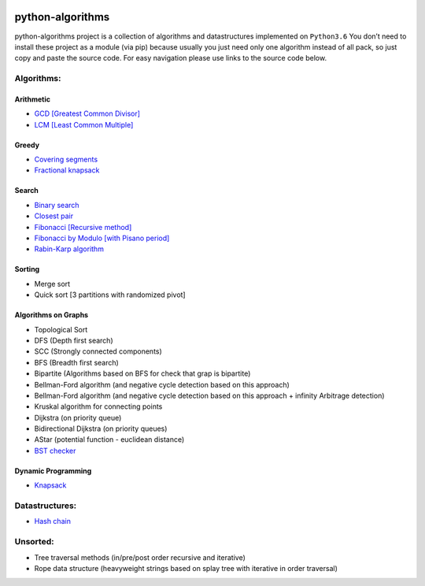 |Build Status| |Coverage Status| |Documentation Status|

python-algorithms
=================

python-algorithms project is a collection of algorithms and datastructures implemented on
``Python3.6`` You don’t need to install these project as a module (via
pip) because usually you just need only one algorithm instead of all
pack, so just copy and paste the source code. For easy navigation please
use links to the source code below.

Algorithms:
-----------------------

Arithmetic
~~~~~~~~~~

-  `GCD [Greatest Common Divisor] <algorithms/arithmetic/gcd.py>`__
-  `LCM [Least Common Multiple] <algorithms/arithmetic/lcm.py>`__

Greedy
~~~~~~

-  `Covering segments <algorithms/greedy/covering_segments.py>`__
-  `Fractional knapsack <algorithms/greedy/fractional_knapsack.py>`__

Search
~~~~~~

-  `Binary search <algorithms/search/binary_search.py>`__
-  `Closest pair <algorithms/search/closest_pair.py>`__
-  `Fibonacci [Recursive method] <algorithms/search/fibonacci.py>`__
-  `Fibonacci by Modulo [with Pisano period] <algorithms/search/fibonacci_modulo.py>`__
-  `Rabin-Karp algorithm <algorithms/search/rabinkarp.py>`__

Sorting
~~~~~~~

-  Merge sort
-  Quick sort [3 partitions with randomized pivot]

Algorithms on Graphs
~~~~~~~~~~~~~~~~~~~~

-  Topological Sort
-  DFS (Depth first search)
-  SCC (Strongly connected components)
-  BFS (Breadth first search)
-  Bipartite (Algorithms based on BFS for check that grap is bipartite)
-  Bellman-Ford algorithm (and negative cycle detection based on this
   approach)
-  Bellman-Ford algorithm (and negative cycle detection based on this
   approach + infinity Arbitrage detection)
-  Kruskal algorithm for connecting points
-  Dijkstra (on priority queue)
-  Bidirectional Dijkstra (on priority queues)
-  AStar (potential function - euclidean distance)
-  `BST checker <algorithms/graphs/bst_check.py>`__

Dynamic Programming
~~~~~~~~~~~~~~~~~~~
-  `Knapsack <algorithms/dynamic_programming/knapsack.py>`__


Datastructures:
---------------

-  `Hash chain <algorithms/hash_tables/hash_chain.py>`__


Unsorted:
---------

-  Tree traversal methods (in/pre/post order recursive and iterative)
-  Rope data structure (heavyweight strings based on splay tree with
   iterative in order traversal)

.. |Build Status| image:: https://travis-ci.org/ArseniyAntonov/python-algorithms.svg?branch=master
    :target: https://travis-ci.org/ArseniyAntonov/python-algorithms
.. |Documentation Status| image:: https://readthedocs.org/projects/python-algorithms-doc/badge/?version=latest
    :target: http://python-algorithms-doc.readthedocs.io/en/latest/?badge=latest
.. |Coverage Status| image:: https://codecov.io/gh/ArseniyAntonov/python-algorithms/branch/master/graph/badge.svg
    :target: https://codecov.io/gh/ArseniyAntonov/python-algorithms